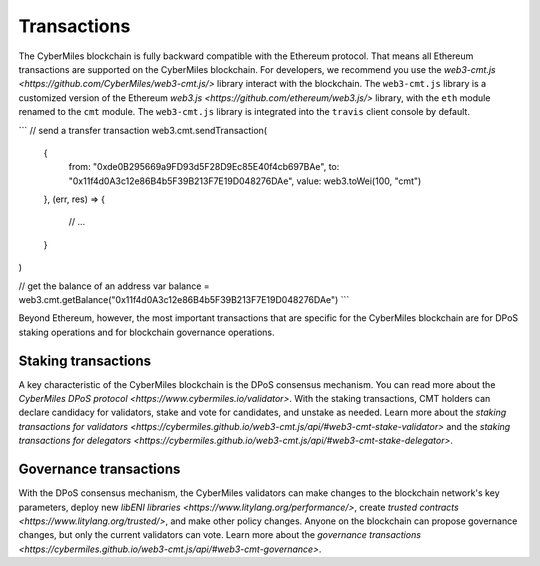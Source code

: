 ===============
Transactions
===============

The CyberMiles blockchain is fully backward compatible with the Ethereum protocol. That means 
all Ethereum transactions are supported on the CyberMiles blockchain. For developers, we recommend you use the
`web3-cmt.js <https://github.com/CyberMiles/web3-cmt.js/>` library interact with the blockchain. The ``web3-cmt.js`` library is a customized version of the 
Ethereum `web3.js <https://github.com/ethereum/web3.js/>` library, with the ``eth`` module renamed to the ``cmt`` module. 
The ``web3-cmt.js`` library is integrated into the ``travis`` client console by default.

```
// send a transfer transaction
web3.cmt.sendTransaction(
  {
    from: "0xde0B295669a9FD93d5F28D9Ec85E40f4cb697BAe",
    to: "0x11f4d0A3c12e86B4b5F39B213F7E19D048276DAe",
    value: web3.toWei(100, "cmt")
  },
  (err, res) => {
    // ...
  }
)

// get the balance of an address
var balance = web3.cmt.getBalance("0x11f4d0A3c12e86B4b5F39B213F7E19D048276DAe")
```

Beyond Ethereum, however, the most important transactions that are specific for the CyberMiles blockchain are for
DPoS staking operations and for blockchain governance operations.

Staking transactions
-------- 

A key characteristic of the CyberMiles blockchain is the DPoS consensus mechanism. You can read more about the 
`CyberMiles DPoS protocol <https://www.cybermiles.io/validator>`. With the staking transactions, CMT holders
can declare candidacy for validators, stake and vote for candidates, and unstake as needed. Learn more about the
`staking transactions for validators <https://cybermiles.github.io/web3-cmt.js/api/#web3-cmt-stake-validator>` and the 
`staking transactions for delegators <https://cybermiles.github.io/web3-cmt.js/api/#web3-cmt-stake-delegator>`.


Governance transactions
-------- 

With the DPoS consensus mechanism, the CyberMiles validators can make changes to the blockchain network's
key parameters, deploy new `libENI libraries <https://www.litylang.org/performance/>`, 
create `trusted contracts <https://www.litylang.org/trusted/>`, and make other policy changes. Anyone on the blockchain
can propose governance changes, but only the current validators can vote. Learn more about the
`governance transactions <https://cybermiles.github.io/web3-cmt.js/api/#web3-cmt-governance>`.




